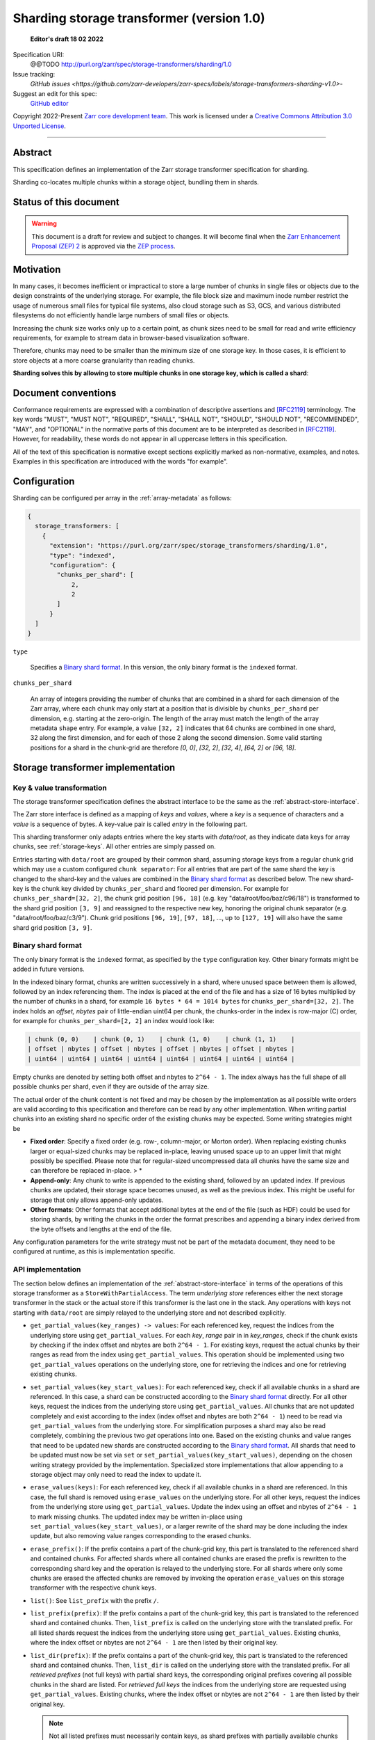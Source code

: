 .. _sharding-storage-transformer-v1:

==========================================
Sharding storage transformer (version 1.0)
==========================================

  **Editor's draft 18 02 2022**

Specification URI:
    @@TODO
    http://purl.org/zarr/spec/storage-transformers/sharding/1.0

Issue tracking:
    `GitHub issues <https://github.com/zarr-developers/zarr-specs/labels/storage-transformers-sharding-v1.0>`-

Suggest an edit for this spec:
    `GitHub editor <https://github.com/zarr-developers/zarr-specs/blob/main/docs/storage-transformers/sharding/v1.0.rst>`_

Copyright 2022-Present `Zarr core development team
<https://github.com/orgs/zarr-developers/teams/core-devs>`_. This work
is licensed under a `Creative Commons Attribution 3.0 Unported License
<https://creativecommons.org/licenses/by/3.0/>`_.

----


Abstract
========

This specification defines an implementation of the Zarr storage transformer
specification for sharding.

Sharding co-locates multiple chunks within a storage object, bundling them in
shards.


Status of this document
=======================

.. warning::
    This document is a draft for review and subject to changes.
    It will become final when the `Zarr Enhancement Proposal (ZEP) 2 <https://zarr.dev/zeps/draft/ZEP0002.html>`_
    is approved via the `ZEP process <https://zarr.dev/zeps/active/ZEP0000.html>`_.


Motivation
==========

In many cases, it becomes inefficient or impractical to store a large number of
chunks in single files or objects due to the design constraints of the
underlying storage. For example, the file block size and maximum inode number
restrict the usage of numerous small files for typical file systems, also cloud
storage such as S3, GCS, and various distributed filesystems do not efficiently
handle large numbers of small files or objects.

Increasing the chunk size works only up to a certain point, as chunk sizes need
to be small for read and write efficiency requirements, for example to stream
data in browser-based visualization software.

Therefore, chunks may need to be smaller than the minimum size of one storage
key. In those cases, it is efficient to store objects at a more coarse
granularity than reading chunks.

**Sharding solves this by allowing to store multiple chunks in one storage key,
which is called a shard**:

.. image:: sharding.png


Document conventions
====================

Conformance requirements are expressed with a combination of descriptive
assertions and [RFC2119]_ terminology. The key words "MUST", "MUST NOT",
"REQUIRED", "SHALL", "SHALL NOT", "SHOULD", "SHOULD NOT", "RECOMMENDED", "MAY",
and "OPTIONAL" in the normative parts of this document are to be interpreted as
described in [RFC2119]_. However, for readability, these words do not appear in
all uppercase letters in this specification.

All of the text of this specification is normative except sections explicitly
marked as non-normative, examples, and notes. Examples in this specification are
introduced with the words "for example".


Configuration
=============

Sharding can be configured per array in the :ref:`array-metadata` as follows:

.. code-block::

    {
      storage_transformers: [
        {
          "extension": "https://purl.org/zarr/spec/storage_transformers/sharding/1.0",
          "type": "indexed",
          "configuration": {
            "chunks_per_shard": [
                2,
                2
            ]
          }
      ]
    }

``type``

    Specifies a `Binary shard format`_. In this version, the only binary format
    is the ``indexed`` format.

``chunks_per_shard``

    An array of integers providing the number of chunks that are combined in a
    shard for each dimension of the Zarr array, where each chunk may only start
    at a position that is divisible by ``chunks_per_shard`` per dimension, e.g.
    starting at the zero-origin. The length of the array must match the length
    of the array metadata ``shape`` entry. For example, a value ``[32, 2]``
    indicates that 64 chunks are combined in one shard, 32 along the first
    dimension, and for each of those 2 along the second dimension. Some valid
    starting positions for a shard in the chunk-grid are therefore `[0, 0]`,
    `[32, 2]`, `[32, 4]`, `[64, 2]` or `[96, 18]`.


Storage transformer implementation
==================================

Key & value transformation
--------------------------

The storage transformer specification defines the abstract interface to be the
same as the :ref:`abstract-store-interface`.

The Zarr store interface is defined as a mapping of `keys` and `values`, where a
`key` is a sequence of characters and a `value` is a sequence of bytes. A
key-value pair is called `entry` in the following part.

This sharding transformer only adapts entries where the key starts with
`data/root`, as they indicate data keys for array chunks, see
:ref:`storage-keys`. All other entries are simply passed on.

Entries starting with ``data/root`` are grouped by their common shard, assuming
storage keys from a regular chunk grid which may use a custom configured
``chunk separator``: For all entries that are part of the same shard the key is
changed to the shard-key and the values are combined in the
`Binary shard format`_ as described below. The new shard-key is the chunk key
divided by ``chunks_per_shard`` and floored per dimension. For example for
``chunks_per_shard=[32, 2]``, the chunk grid position ``[96, 18]`` (e.g. key
"data/root/foo/baz/c96/18") is transformed to the shard grid position
``[3, 9]`` and reassigned to the respective new key, honoring the original chunk
separator (e.g. "data/root/foo/baz/c3/9"). Chunk grid positions ``[96, 19]``,
``[97, 18]``, …, up to ``[127, 19]`` will also have the same shard grid position
``[3, 9]``.


Binary shard format
-------------------

The only binary format is the ``indexed`` format, as specified by the ``type``
configuration key. Other binary formats might be added in future versions.

In the indexed binary format, chunks are written successively in a shard, where
unused space between them is allowed, followed by an index referencing them. The
index is placed at the end of the file and has a size of 16 bytes multiplied by
the number of chunks in a shard, for example ``16 bytes * 64 = 1014 bytes`` for
``chunks_per_shard=[32, 2]``. The index holds an `offset, nbytes` pair of
little-endian uint64 per chunk, the chunks-order in the index is row-major (C)
order, for example for ``chunks_per_shard=[2, 2]`` an index would look like:

.. code-block::

    | chunk (0, 0)    | chunk (0, 1)    | chunk (1, 0)    | chunk (1, 1)    |
    | offset | nbytes | offset | nbytes | offset | nbytes | offset | nbytes |
    | uint64 | uint64 | uint64 | uint64 | uint64 | uint64 | uint64 | uint64 |


Empty chunks are denoted by setting both offset and nbytes to ``2^64 - 1``. The
index always has the full shape of all possible chunks per shard, even if they
are outside of the array size.

The actual order of the chunk content is not fixed and may be chosen by the
implementation as all possible write orders are valid according to this
specification and therefore can be read by any other implementation. When
writing partial chunks into an existing shard no specific order of the existing
chunks may be expected. Some writing strategies might be

* **Fixed order**: Specify a fixed order (e.g. row-, column-major, or Morton
  order). When replacing existing chunks larger or equal-sized chunks may be
  replaced in-place, leaving unused space up to an upper limit that might
  possibly be specified. Please note that for regular-sized uncompressed data
  all chunks have the same size and can therefore be replaced in-place. > *
* **Append-only**: Any chunk to write is appended to the existing shard,
  followed by an updated index. If previous chunks are updated, their storage
  space becomes unused, as well as the previous index. This might be useful for
  storage that only allows append-only updates.
* **Other formats**: Other formats that accept additional bytes at the end of
  the file (such as HDF) could be used for storing shards, by writing the chunks
  in the order the format prescribes and appending a binary index derived from
  the byte offsets and lengths at the end of the file.

Any configuration parameters for the write strategy must not be part of the
metadata document, they need to be configured at runtime, as this is
implementation specific.


API implementation
------------------

The section below defines an implementation of the
:ref:`abstract-store-interface` in terms of the operations of this storage
transformer as a ``StoreWithPartialAccess``. The term `underlying store`
references either the next storage transformer in the stack or the actual store
if this transformer is the last one in the stack. Any operations with keys not
starting with ``data/root`` are simply relayed to the underlying store and not
described explicitly.

* ``get_partial_values(key_ranges) -> values``: For each referenced key, request
  the indices from the underlying store using ``get_partial_values``. For each
  `key`, `range` pair in in `key_ranges`, check if the chunk exists by checking
  if the index offset and nbytes are both ``2^64 - 1``. For existing keys,
  request the actual chunks by their ranges as read from the index using
  ``get_partial_values``. This operation should be implemented using two
  ``get_partial_values`` operations on the underlying store, one for retrieving
  the indices and one for retrieving existing chunks.

* ``set_partial_values(key_start_values)``: For each referenced key, check if
  all available chunks in a shard are referenced. In this case, a shard can be
  constructed according to the `Binary shard format`_ directly. For all other
  keys, request the indices from the underlying store using
  ``get_partial_values``. All chunks that are not updated completely and exist
  according to the index (index offset and nbytes are both ``2^64 - 1``) need to
  be read via ``get_partial_values`` from the underlying store. For
  simplification purposes a shard may also be read completely, combining the
  previous two `get` operations into one. Based on the existing chunks and value
  ranges that need to be updated new shards are constructed according to the
  `Binary shard format`_. All shards that need to be updated must now be set via
  ``set`` or ``set_partial_values(key_start_values)``, depending on the chosen
  writing strategy provided by the implementation. Specialized store
  implementations that allow appending to a storage object may only need to read
  the index to update it.

* ``erase_values(keys)``: For each referenced key, check if all available chunks
  in a shard are referenced. In this case, the full shard is removed using
  ``erase_values`` on the underlying store. For all other keys, request the
  indices from the underlying store using ``get_partial_values``. Update the
  index using an offset and nbytes of ``2^64 - 1`` to mark missing chunks. The
  updated index may be written in-place using
  ``set_partial_values(key_start_values)``, or a larger rewrite of the shard may
  be done including the index update, but also removing value ranges
  corresponding to the erased chunks.

* ``erase_prefix()``: If the prefix contains a part of the chunk-grid key, this
  part is translated to the referenced shard and contained chunks. For affected
  shards where all contained chunks are erased the prefix is rewritten to the
  corresponding shard key and the operation is relayed to the underlying store.
  For all shards where only some chunks are erased the affected chunks are
  removed by invoking the operation ``erase_values`` on this storage transformer
  with the respective chunk keys.

* ``list()``: See ``list_prefix`` with the prefix ``/``.

* ``list_prefix(prefix)``: If the prefix contains a part of the chunk-grid key,
  this part is translated to the referenced shard and contained chunks. Then,
  ``list_prefix`` is called on the underlying store with the translated prefix.
  For all listed shards request the indices from the underlying store using
  ``get_partial_values``. Existing chunks, where the index offset or nbytes are
  not ``2^64 - 1`` are then listed by their original key.

* ``list_dir(prefix)``: If the prefix contains a part of the chunk-grid key,
  this part is translated to the referenced shard and contained chunks. Then,
  ``list_dir`` is called on the underlying store with the translated prefix. For
  all *retrieved prefixes* (not full keys) with partial shard keys, the
  corresponding original prefixes covering all possible chunks in the shard are
  listed. For *retrieved full keys* the indices from the underlying store are
  requested using ``get_partial_values``. Existing chunks, where the index
  offset or nbytes are not ``2^64 - 1`` are then listed by their original key.

  .. note::

    Not all listed prefixes must necessarily contain keys, as shard prefixes
    with partially available chunks return prefixes for all possible chunks
    without verifying their existence for performance reasons. Listing those
    prefixes is still safe as some chunks in their corresponding shard exist,
    but not necessarily in the requested prefix, possibly leading to empty
    responses. Please note that this only applies to returned prefixes, *not*
    for full keys referencing storage objects. Returned full keys always reflect
    the available chunks and are safe to request.


References
==========

.. [RFC2119] S. Bradner. Key words for use in RFCs to Indicate
   Requirement Levels. March 1997. Best Current Practice. URL:
   https://tools.ietf.org/html/rfc2119


Change log
==========

This section is a placeholder for keeping a log of the snapshots of this
document that are tagged in GitHub and what changed between them.
